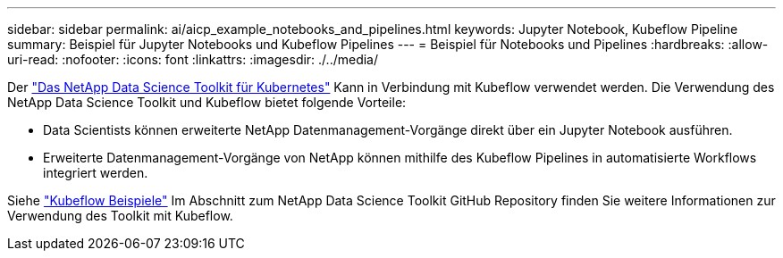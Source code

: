 ---
sidebar: sidebar 
permalink: ai/aicp_example_notebooks_and_pipelines.html 
keywords: Jupyter Notebook, Kubeflow Pipeline 
summary: Beispiel für Jupyter Notebooks und Kubeflow Pipelines 
---
= Beispiel für Notebooks und Pipelines
:hardbreaks:
:allow-uri-read: 
:nofooter: 
:icons: font
:linkattrs: 
:imagesdir: ./../media/


[role="lead"]
Der https://github.com/NetApp/netapp-data-science-toolkit/tree/main/Kubernetes["Das NetApp Data Science Toolkit für Kubernetes"] Kann in Verbindung mit Kubeflow verwendet werden. Die Verwendung des NetApp Data Science Toolkit und Kubeflow bietet folgende Vorteile:

* Data Scientists können erweiterte NetApp Datenmanagement-Vorgänge direkt über ein Jupyter Notebook ausführen.
* Erweiterte Datenmanagement-Vorgänge von NetApp können mithilfe des Kubeflow Pipelines in automatisierte Workflows integriert werden.


Siehe https://github.com/NetApp/netapp-data-science-toolkit/tree/main/Kubernetes/Examples/Kubeflow["Kubeflow Beispiele"] Im Abschnitt zum NetApp Data Science Toolkit GitHub Repository finden Sie weitere Informationen zur Verwendung des Toolkit mit Kubeflow.

